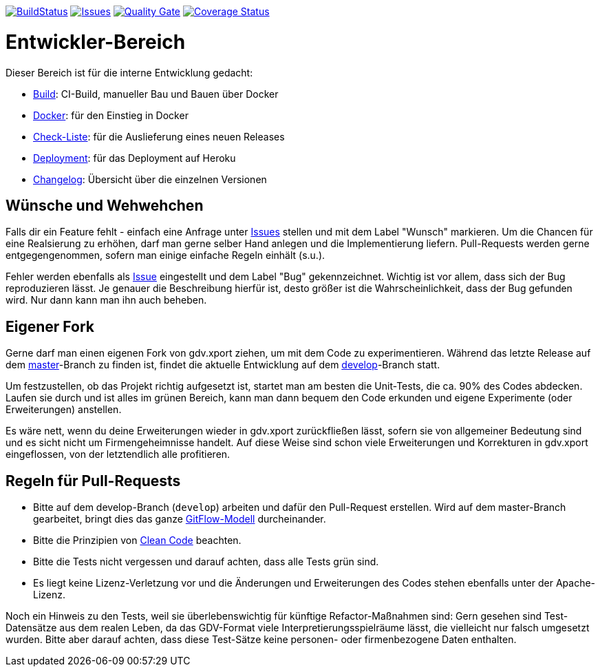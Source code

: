 https://travis-ci.com/github/oboehm/gdv.xport[image:https://api.travis-ci.com/oboehm/gdv.xport.svg[BuildStatus]]
https://github.com/oboehm/gdv.xport/issues[image:https://img.shields.io/github/issues/oboehm/gdv.xport.svg[Issues]]
https://sonarcloud.io/dashboard?id=com.github.oboehm%3Agdv-xport[image:https://sonarcloud.io/api/project_badges/measure?metric=alert_status&project=com.github.oboehm:gdv-xport[Quality Gate]]
https://coveralls.io/github/oboehm/gdv.xport[image:https://coveralls.io/repos/github/oboehm/gdv.xport/badge.svg[Coverage Status]]


= Entwickler-Bereich

Dieser Bereich ist für die interne Entwicklung gedacht:

* link:build.adoc[Build]: CI-Build, manueller Bau und Bauen über Docker
* link:docker.adoc[Docker]: für den Einstieg in Docker
* link:delivery.adoc[Check-Liste]: für die Auslieferung eines neuen Releases
* link:deployment.adoc[Deployment]: für das Deployment auf Heroku
* link:../CHANGELOG.md[Changelog]: Übersicht über die einzelnen Versionen


== Wünsche und Wehwehchen

Falls dir ein Feature fehlt - einfach eine Anfrage unter 
https://github.com/oboehm/gdv.xport/issues[Issues] stellen und mit dem Label "Wunsch" markieren.
Um die Chancen für eine Realsierung zu erhöhen, darf man gerne selber Hand anlegen und die Implementierung liefern.
Pull-Requests werden gerne entgegengenommen, sofern man einige einfache Regeln einhält (s.u.).

Fehler werden ebenfalls als https://github.com/oboehm/gdv.xport/issues[Issue] eingestellt und dem Label "Bug" gekennzeichnet.
Wichtig ist vor allem, dass sich der Bug reproduzieren lässt.
Je genauer die Beschreibung hierfür ist, desto größer ist die Wahrscheinlichkeit, dass der Bug gefunden wird.
Nur dann kann man ihn auch beheben.



== Eigener Fork

Gerne darf man einen eigenen Fork von gdv.xport ziehen, um mit dem Code zu experimentieren.
Während das letzte Release auf dem https://github.com/oboehm/gdv.xport[master]-Branch zu finden ist,
findet die aktuelle Entwicklung auf dem https://github.com/oboehm/gdv.xport/tree/develop[develop]-Branch statt.

Um festzustellen, ob das Projekt richtig aufgesetzt ist, startet man am besten die Unit-Tests, die ca. 90% des Codes abdecken.
Laufen sie durch und ist alles im grünen Bereich, kann man dann bequem den Code erkunden und eigene Experimente (oder Erweiterungen) anstellen.

Es wäre nett, wenn du deine Erweiterungen wieder in gdv.xport zurückfließen lässt,
sofern sie von allgemeiner Bedeutung sind und es sicht nicht um Firmengeheimnisse handelt.
Auf diese Weise sind schon viele Erweiterungen und Korrekturen in gdv.xport eingeflossen, von der letztendlich alle profitieren.



== Regeln für Pull-Requests

- Bitte auf dem develop-Branch (`develop`) arbeiten und dafür den Pull-Request erstellen.
  Wird auf dem master-Branch gearbeitet, bringt dies das ganze 
  https://nvie.com/posts/a-successful-git-branching-model/[GitFlow-Modell] durcheinander.
- Bitte die Prinzipien von https://de.wikipedia.org/wiki/Clean_Code[Clean Code] beachten.
- Bitte die Tests nicht vergessen und darauf achten, dass alle Tests grün sind.
- Es liegt keine Lizenz-Verletzung vor und die Änderungen und Erweiterungen des Codes stehen ebenfalls unter der Apache-Lizenz.

Noch ein Hinweis zu den Tests, weil sie überlebenswichtig für künftige Refactor-Maßnahmen sind:
Gern gesehen sind Test-Datensätze aus dem realen Leben, da das GDV-Format viele Interpretierungsspielräume lässt, die vielleicht nur falsch umgesetzt wurden.
Bitte aber darauf achten, dass diese Test-Sätze keine personen- oder firmenbezogene Daten enthalten.
